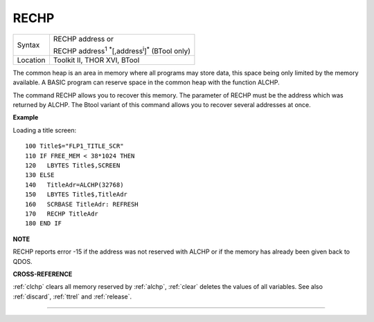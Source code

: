 ..  _rechp:

RECHP
=====

+----------+---------------------------------------------------------------------------------+
| Syntax   | RECHP address  or                                                               |
|          |                                                                                 |
|          | RECHP address\ :sup:`1` :sup:`\*`\ [,address\ :sup:`i`]\ :sup:`\*` (BTool only) |
+----------+---------------------------------------------------------------------------------+
| Location | Toolkit II, THOR XVI, BTool                                                     |
+----------+---------------------------------------------------------------------------------+

The common heap is an area in memory where all programs may store data,
this space being only limited by the memory available. A BASIC program
can reserve space in the common heap with the function ALCHP.

The command RECHP allows you to recover this memory. The parameter of RECHP
must be the address which was returned by ALCHP. The Btool variant of
this command allows you to recover several addresses at once.

**Example**

Loading a title screen::

    100 Title$="FLP1_TITLE_SCR"
    110 IF FREE_MEM < 38*1024 THEN
    120   LBYTES Title$,SCREEN
    130 ELSE
    140   TitleAdr=ALCHP(32768)
    150   LBYTES Title$,TitleAdr
    160   SCRBASE TitleAdr: REFRESH
    170   RECHP TitleAdr
    180 END IF

**NOTE**

RECHP reports error -15 if the address was not reserved with ALCHP or if
the memory has already been given back to QDOS.

**CROSS-REFERENCE**

:ref:`clchp` clears all memory reserved by
:ref:`alchp`, :ref:`clear`
deletes the values of all variables. See also
:ref:`discard`, :ref:`ttrel`
and :ref:`release`.

--------------


